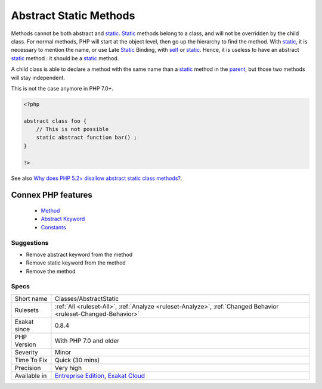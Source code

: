 .. _classes-abstractstatic:


.. _abstract-static-methods:

Abstract Static Methods
+++++++++++++++++++++++

.. meta::
	:description:
		Abstract Static Methods: Methods cannot be both abstract and static.
	:twitter:card: summary_large_image
	:twitter:site: @exakat
	:twitter:title: Abstract Static Methods
	:twitter:description: Abstract Static Methods: Methods cannot be both abstract and static
	:twitter:creator: @exakat
	:twitter:image:src: https://www.exakat.io/wp-content/uploads/2020/06/logo-exakat.png
	:og:image: https://www.exakat.io/wp-content/uploads/2020/06/logo-exakat.png
	:og:title: Abstract Static Methods
	:og:type: article
	:og:description: Methods cannot be both abstract and static
	:og:url: https://exakat.readthedocs.io/en/latest/Reference/Rules/Abstract Static Methods.html
	:og:locale: en

.. raw:: html


	<script type="application/ld+json">{"@context":"https:\/\/schema.org","@graph":[{"@type":"WebPage","@id":"https:\/\/php-tips.readthedocs.io\/en\/latest\/Reference\/Rules\/Classes\/AbstractStatic.html","url":"https:\/\/php-tips.readthedocs.io\/en\/latest\/Reference\/Rules\/Classes\/AbstractStatic.html","name":"Abstract Static Methods","isPartOf":{"@id":"https:\/\/www.exakat.io\/"},"datePublished":"Wed, 05 Mar 2025 15:10:46 +0000","dateModified":"Wed, 05 Mar 2025 15:10:46 +0000","description":"Methods cannot be both abstract and static","inLanguage":"en-US","potentialAction":[{"@type":"ReadAction","target":["https:\/\/exakat.readthedocs.io\/en\/latest\/Abstract Static Methods.html"]}]},{"@type":"WebSite","@id":"https:\/\/www.exakat.io\/","url":"https:\/\/www.exakat.io\/","name":"Exakat","description":"Smart PHP static analysis","inLanguage":"en-US"}]}</script>

Methods cannot be both abstract and `static <https://www.php.net/manual/en/language.oop5.static.php>`_. `Static <https://www.php.net/manual/en/language.oop5.static.php>`_ methods belong to a class, and will not be overridden by the child class. For normal methods, PHP will start at the object level, then go up the hierarchy to find the method. With `static <https://www.php.net/manual/en/language.oop5.static.php>`_, it is necessary to mention the name, or use Late `Static <https://www.php.net/manual/en/language.oop5.static.php>`_ Binding, with `self <https://www.php.net/manual/en/language.oop5.paamayim-nekudotayim.php>`_ or `static <https://www.php.net/manual/en/language.oop5.static.php>`_. Hence, it is useless to have an abstract `static <https://www.php.net/manual/en/language.oop5.static.php>`_ method : it should be a `static <https://www.php.net/manual/en/language.oop5.static.php>`_ method.

A child class is able to declare a method with the same name than a `static <https://www.php.net/manual/en/language.oop5.static.php>`_ method in the `parent <https://www.php.net/manual/en/language.oop5.paamayim-nekudotayim.php>`_, but those two methods will stay independent. 

This is not the case anymore in PHP 7.0+.

.. code-block:: php
   
   <?php
   
   abstract class foo {
       // This is not possible
       static abstract function bar() ;
   }
   
   ?>

See also `Why does PHP 5.2+ disallow abstract static class methods? <https://stackoverflow.com/questions/999066/why-does-php-5-2-disallow-abstract-static-class-methods>`_.

Connex PHP features
-------------------

  + `Method <https://php-dictionary.readthedocs.io/en/latest/dictionary/method.ini.html>`_
  + `Abstract Keyword <https://php-dictionary.readthedocs.io/en/latest/dictionary/abstract.ini.html>`_
  + `Constants <https://php-dictionary.readthedocs.io/en/latest/dictionary/constant.ini.html>`_


Suggestions
___________

* Remove abstract keyword from the method
* Remove static keyword from the method
* Remove the method




Specs
_____

+--------------+-------------------------------------------------------------------------------------------------------------------------+
| Short name   | Classes/AbstractStatic                                                                                                  |
+--------------+-------------------------------------------------------------------------------------------------------------------------+
| Rulesets     | :ref:`All <ruleset-All>`, :ref:`Analyze <ruleset-Analyze>`, :ref:`Changed Behavior <ruleset-Changed-Behavior>`          |
+--------------+-------------------------------------------------------------------------------------------------------------------------+
| Exakat since | 0.8.4                                                                                                                   |
+--------------+-------------------------------------------------------------------------------------------------------------------------+
| PHP Version  | With PHP 7.0 and older                                                                                                  |
+--------------+-------------------------------------------------------------------------------------------------------------------------+
| Severity     | Minor                                                                                                                   |
+--------------+-------------------------------------------------------------------------------------------------------------------------+
| Time To Fix  | Quick (30 mins)                                                                                                         |
+--------------+-------------------------------------------------------------------------------------------------------------------------+
| Precision    | Very high                                                                                                               |
+--------------+-------------------------------------------------------------------------------------------------------------------------+
| Available in | `Entreprise Edition <https://www.exakat.io/entreprise-edition>`_, `Exakat Cloud <https://www.exakat.io/exakat-cloud/>`_ |
+--------------+-------------------------------------------------------------------------------------------------------------------------+


